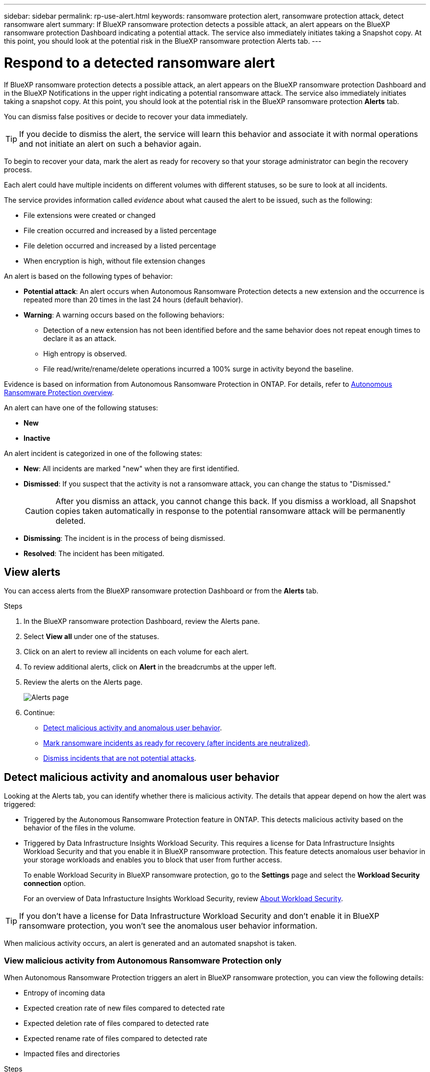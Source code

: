 ---
sidebar: sidebar
permalink: rp-use-alert.html
keywords: ransomware protection alert, ransomware protection attack, detect ransomware alert
summary: If BlueXP ransomware protection detects a possible attack, an alert appears on the BlueXP ransomware protection Dashboard indicating a potential attack. The service also immediately initiates taking a Snapshot copy. At this point, you should look at the potential risk in the BlueXP ransomware protection Alerts tab.  
---

= Respond to a detected ransomware alert
:hardbreaks:
:icons: font
:imagesdir: ./media/

[.lead]
If BlueXP ransomware protection detects a possible attack, an alert appears on the BlueXP ransomware protection Dashboard and in the BlueXP Notifications in the upper right indicating a potential ransomware attack. The service also immediately initiates taking a snapshot copy. At this point, you should look at the potential risk in the BlueXP ransomware protection *Alerts* tab. 

//If BlueXP ransomware protection detects a possible attack, a notification appears in the BlueXP Notifications and an email is sent to the email address that you configured indicating a potential ransomware attack.  The service also immediately initiates taking a Snapshot. At this point, you should look at the potential risk in the BlueXP ransomware protection *Alerts* tab. 

You can dismiss false positives or decide to recover your data immediately.  

TIP: If you decide to dismiss the alert, the service will learn this behavior and associate it with normal operations and not initiate an alert on such a behavior again. 

To begin to recover your data, mark the alert as ready for recovery so that your storage administrator can begin the recovery process. 

Each alert could have multiple incidents on different volumes with different statuses, so be sure to look at all incidents. 

The service provides information called _evidence_ about what caused the alert to be issued, such as the following: 

* File extensions were created or changed
* File creation occurred and increased by a listed percentage 
* File deletion occurred and increased by a listed percentage 
* When encryption is high, without file extension changes

An alert is based on the following types of behavior: 

* *Potential attack*: An alert occurs when Autonomous Ransomware Protection detects a new extension and the occurrence is repeated more than 20 times in the last 24 hours (default behavior).
* *Warning*: A warning occurs based on the following behaviors: 
** Detection of a new extension has not been identified before and the same behavior does not repeat enough times to declare it as an attack. 
** High entropy is observed. 
** File read/write/rename/delete operations incurred a 100% surge in activity beyond the baseline. 

Evidence is based on information from Autonomous Ransomware Protection in ONTAP. For details, refer to https://docs.netapp.com/us-en/ontap/anti-ransomware/index.html[Autonomous Ransomware Protection overview^].

//The alert status is a summary of all the incidents in a single alert. The status is set to the highest ranking incident status. 


An alert can have one of the following statuses:

* *New* 
* *Inactive*

An alert incident is categorized in one of the following states: 

* *New*: All incidents are marked "new" when they are first identified. 
* *Dismissed*: If you suspect that the activity is not a ransomware attack, you can change the status to "Dismissed."
+
CAUTION: After you dismiss an attack, you cannot change this back. If you dismiss a workload, all Snapshot copies taken automatically in response to the potential ransomware attack will be permanently deleted. 
* *Dismissing*: The incident is in the process of being dismissed. 
* *Resolved*: The incident has been mitigated. 





== View alerts

You can access alerts from the BlueXP ransomware protection Dashboard or from the *Alerts* tab. 

//* Alert email sent to you
//* BlueXP Notifications in the BlueXP UI
 

//=== Respond from an alert email

//. View the email. 
//. In the email, select *View alert* and log in to BlueXP ransomware protection. 
//+
//The Alerts page appears.

//. Review all incidents on each volume for each alert. 
//. To review additional alerts, click on *Alert* in the breadcrumbs at the upper left. 

//. Continue with one of the following: 

//* <<Mark ransomware incidents as ready for recovery>>.
//* <<Dismiss incidents that are not potential attacks>>. 

//=== Respond from the BlueXP Notifications 

//. In BlueXP, select the Notification icon at the top right. 
//. In the Notifications, look for the “Potential ransomware attack” notification.

//. In the notification, select *View alert* and access BlueXP ransomware protection. 
//+
//The Alerts page appears.

//. Review all incidents on each volume for each alert. 
//. To review additional alerts, click on *Alert* in the breadcrumbs at the upper left. 

//. Continue with one of the following: 

//* <<Mark ransomware incidents as ready for recovery>>.
//* <<Dismiss incidents that are not potential attacks>>.

//=== Respond from data incidents on the Dashboard

.Steps

. In the BlueXP ransomware protection Dashboard, review the Alerts pane.
. Select *View all* under one of the statuses. 

. Click on an alert to review all incidents on each volume for each alert. 
. To review additional alerts, click on *Alert* in the breadcrumbs at the upper left. 

. Review the alerts on the Alerts page. 
+
image:screen-alerts.png["Alerts page"]



. Continue: 
** <<Detect malicious activity and anomalous user behavior>>.
** <<Mark ransomware incidents as ready for recovery (after incidents are neutralized)>>.
** <<Dismiss incidents that are not potential attacks>>.

== Detect malicious activity and anomalous user behavior

Looking at the Alerts tab, you can identify whether there is malicious activity. The details that appear depend on how the alert was triggered:

* Triggered by the Autonomous Ransomware Protection feature in ONTAP. This detects malicious activity based on the behavior of the files in the volume.
* Triggered by Data Infrastructure Insights Workload Security. This requires a license for Data Infrastructure Insights Workload Security and that you enable it in BlueXP ransomware protection. This feature detects anomalous user behavior in your storage workloads and enables you to block that user from further access.
+
To enable Workload Security in BlueXP ransomware protection, go to the *Settings* page and select the *Workload Security connection* option.
+
For an overview of Data Infrastucture Insights Workload Security, review https://docs.netapp.com/us-en/data-infrastructure-insights/cs_intro.html[About Workload Security^].

TIP: If you don't have a license for Data Infrastructure Workload Security and don’t enable it in BlueXP ransomware protection, you won’t see the anomalous user behavior information. 

When malicious activity occurs, an alert is generated and an automated snapshot is taken. 

=== View malicious activity from Autonomous Ransomware Protection only

When Autonomous Ransomware Protection triggers an alert in BlueXP ransomware protection, you can view the following details:

* Entropy of incoming data
* Expected creation rate of new files compared to detected rate
* Expected deletion rate of files compared to detected rate
* Expected rename rate of files compared to detected rate
* Impacted files and directories

.Steps

. From the BlueXP ransomware protection menu, select *Alerts*.  
. Select an alert. 
. Review the incidents in the alert.
+
image:screen-alerts-incidents3.png["Alert incidents page"]

. Select an incident to review the details of the incident. 
//+
//image:screen-alerts-incidents-details-arp.png["Incident details page"] 



=== View anomalous user behavior in Data Infrastructure Insights Workload security

When Data Infrastructure Insights Workload security triggers an alert in BlueXP ransomware protection, you can view the suspicious user, block the user, and investigate the user activity directly in Data Infrastructure Insights Workload security. 

TIP: These features are in addition to the details available from just Autonomous Ransomware Protection.

.Before you begin
This option requires a license for Data Infrastructure Insights Workload security and that you enable it in BlueXP ransomware protection. 

To enable Workload security in BlueXP ransomware protection, do the following: 

. Go to the *Settings* page.
. Select the *Workload Security connection* option.
+ 
For details, see link:rp-use-settings.html[Configure BlueXP ransomware protection settings].

.Steps

. From the BlueXP ransomware protection menu, select *Alerts*.  
. Select an alert. 
. Review the incidents in the alert.
+
image:screen-alerts-incidents-diiws.png["Alert incidents page showing Workload Security details"]

. To block a suspected user from further access in your environment that is monitored by BlueXP, select the *Block user* link. 

. Research the alert or an incident in the alert: 
.. To research the alert further in Data Infrastructure Insights Workload security, select the *Investigate in Workload security* link.
.. Select an incident to review the details of the incident. 
//+
//image:screen-alerts-incidents-details-arp-diiws.png[Incident details page showing Workload Security details] 
+
Data Infrastructure Insights Workload Security opens in a new tab.
+
image:screen-alerts-incidents-diiws-diiwspage.png[Investigate in Workload Security]


== Mark ransomware incidents as ready for recovery (after incidents are neutralized)

After you have mitigated the attack and are ready to recover workloads, you should communicate with your storage admin team that the data is ready for recovery so that they can start the recovery process. 

 

.Steps

. From the BlueXP ransomware protection menu, select *Alerts*. 
+
image:screen-alerts.png[Alerts page]

. In the Alerts page, select the alert. 
. Review the incidents in the alert.
+
image:screen-alerts-incidents3.png[Alert incidents page]

. If you determine that the incidents are ready for recovery, select *Mark restore needed*. 

. Confirm the action and select *Mark restore needed*. 

. To initiate the workload recovery, select *Recover* workload in the message or select the *Recovery* tab. 

.Result

After the alert is marked for restore, the alert moves from the Alerts tab to the Recovery tab.  

== Dismiss incidents that are not potential attacks

After you review incidents, you need to determine whether the incidents are potential attacks. If not, they can be dismissed.

You can dismiss false positives or decide to recover your data immediately.  If you decide to dismiss the alert, the service will learn this behavior and associate it with normal operations and not initiate an alert on such a behavior again. 

If you dismiss a workload, all Snapshot copies taken automatically in response to the potential ransomware attack will be permanently deleted. 

CAUTION: If you dismiss an alert, you cannot change that status back to any other status and you cannot undo this change. 

.Steps

. From the BlueXP ransomware protection menu, select *Alerts*. 
+
image:screen-alerts.png[Alerts page]

. In the Alerts page, select the alert.
+
image:screen-alerts-incidents3.png[Alert incidents page]

. Select one or more incidents. Or, select all incidents by selecting the Incident ID box at the top left of the table. 

. If you determine that the incident is not a threat, dismiss it as a false positive:  
+
* Select the incident. 
* Select the *Edit status* button above the table. 
+
image:screen-alerts-status-edit.png[Alert Edit Status page]

. From the Edit status box, select the *“Dismissed”* status. 
+
Additional information about the workload and which Snapshot copies will be deleted appears.

. Select *Save*.
+
The status on the incident or incidents changes to “Dismissed.” 

== View a list of impacted files

Before you restore an application workload at the file level, you can view a list of impacted files. You can access the Alerts page to download a list of impacted files. Then use the Recovery page to upload the list and choose which files to restore. 

.Steps

Use the Alerts page to retrieve the list of impacted files. 

TIP: If a volume has multiple alerts, you might need to download the CSV list of impacted files for each alert. 

//Alert tab -> Single alert -> Single incident -> Download file

. From the BlueXP ransomware protection menu, select *Alerts*.
. On the Alerts page, sort the results by workload to show the alerts for the application workload that you want to restore. 
. From the list of alerts for that workload, select an alert. 
. For that alert, select a single incident. 
+
image:screen-alerts-incidents-impacted-files.png[list of impacted files for a specific alert]
. For that incident, select the download icon and download the list of impacted files in CSV format. 